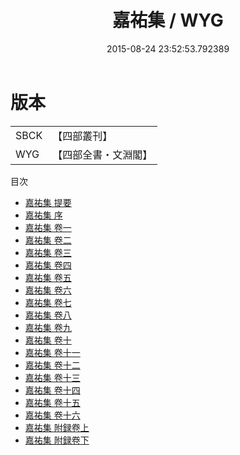 #+TITLE: 嘉祐集 / WYG
#+DATE: 2015-08-24 23:52:53.792389
* 版本
 |      SBCK|【四部叢刊】  |
 |       WYG|【四部全書・文淵閣】|
目次
 - [[file:KR4d0072_000.txt::000-1a][嘉祐集 提要]]
 - [[file:KR4d0072_000.txt::000-3a][嘉祐集 序]]
 - [[file:KR4d0072_001.txt::001-1a][嘉祐集 卷一]]
 - [[file:KR4d0072_002.txt::002-1a][嘉祐集 卷二]]
 - [[file:KR4d0072_003.txt::003-1a][嘉祐集 卷三]]
 - [[file:KR4d0072_004.txt::004-1a][嘉祐集 卷四]]
 - [[file:KR4d0072_005.txt::005-1a][嘉祐集 卷五]]
 - [[file:KR4d0072_006.txt::006-1a][嘉祐集 卷六]]
 - [[file:KR4d0072_007.txt::007-1a][嘉祐集 卷七]]
 - [[file:KR4d0072_008.txt::008-1a][嘉祐集 卷八]]
 - [[file:KR4d0072_009.txt::009-1a][嘉祐集 卷九]]
 - [[file:KR4d0072_010.txt::010-1a][嘉祐集 卷十]]
 - [[file:KR4d0072_011.txt::011-1a][嘉祐集 卷十一]]
 - [[file:KR4d0072_012.txt::012-1a][嘉祐集 卷十二]]
 - [[file:KR4d0072_013.txt::013-1a][嘉祐集 卷十三]]
 - [[file:KR4d0072_014.txt::014-1a][嘉祐集 卷十四]]
 - [[file:KR4d0072_015.txt::015-1a][嘉祐集 卷十五]]
 - [[file:KR4d0072_016.txt::016-1a][嘉祐集 卷十六]]
 - [[file:KR4d0072_017.txt::017-1a][嘉祐集 附録卷上]]
 - [[file:KR4d0072_018.txt::018-1a][嘉祐集 附録卷下]]
